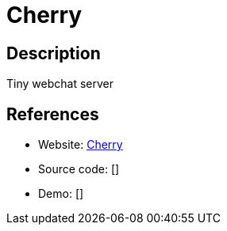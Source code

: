 = Cherry

:Name:          Cherry
:Language:      Go
:License:       GPL-2.0
:Topic:         Communication systems
:Category:      Custom communication systems
:Subcategory:   

// END-OF-HEADER. DO NOT MODIFY OR DELETE THIS LINE

== Description

Tiny webchat server

== References

* Website: https://github.com/rafael-santiago/cherry[Cherry]
* Source code: []
* Demo: []
